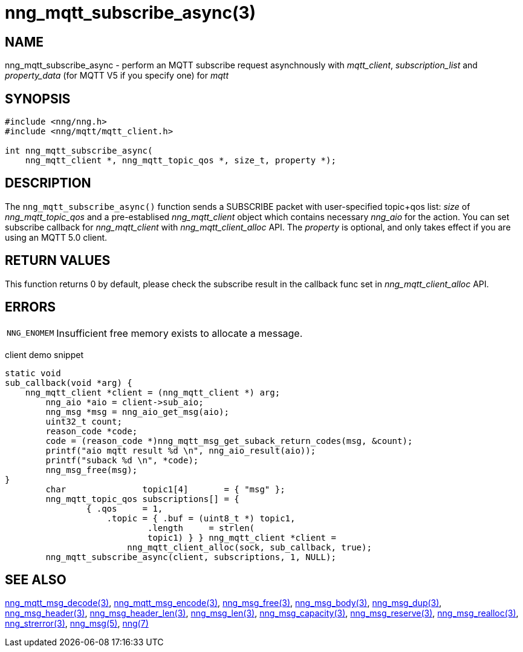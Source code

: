 = nng_mqtt_subscribe_async(3)
// This document is supplied under the terms of the MIT License, a
// copy of which should be located in the distribution where this
// file was obtained (LICENSE.txt).  A copy of the license may also be
// found online at https://opensource.org/licenses/MIT.
//

== NAME

nng_mqtt_subscribe_async - perform an MQTT subscribe request asynchnously with __mqtt_client__, __subscription_list__ and __property_data__ (for MQTT V5 if you specify one) for __mqtt__

== SYNOPSIS

[source, c]
----
#include <nng/nng.h>
#include <nng/mqtt/mqtt_client.h>

int nng_mqtt_subscribe_async(
    nng_mqtt_client *, nng_mqtt_topic_qos *, size_t, property *);
----

== DESCRIPTION

The `nng_mqtt_subscribe_async()` function sends a SUBSCRIBE packet with user-specified topic+qos list: _size_ of _nng_mqtt_topic_qos_ and a pre-establised _nng_mqtt_client_ object which contains necessary _nng_aio_ for the action. You can set subscribe callback for _nng_mqtt_client_ with _nng_mqtt_client_alloc_ API. The _property_ is optional, and only takes effect if you are using an MQTT 5.0 client.

== RETURN VALUES

This function returns 0 by default, please check the subscribe result in the callback func set in _nng_mqtt_client_alloc_ API.

== ERRORS

[horizontal]
`NNG_ENOMEM`:: Insufficient free memory exists to allocate a message.


client demo snippet
[source, c]
----
static void
sub_callback(void *arg) {
    nng_mqtt_client *client = (nng_mqtt_client *) arg;
	nng_aio *aio = client->sub_aio;
	nng_msg *msg = nng_aio_get_msg(aio);
	uint32_t count;
	reason_code *code;
	code = (reason_code *)nng_mqtt_msg_get_suback_return_codes(msg, &count);
	printf("aio mqtt result %d \n", nng_aio_result(aio));
	printf("suback %d \n", *code);
	nng_msg_free(msg);
}
	char               topic1[4]       = { "msg" };
	nng_mqtt_topic_qos subscriptions[] = {
		{ .qos     = 1,
		    .topic = { .buf = (uint8_t *) topic1,
			    .length     = strlen(
		            topic1) } } nng_mqtt_client *client =
			nng_mqtt_client_alloc(sock, sub_callback, true);
	nng_mqtt_subscribe_async(client, subscriptions, 1, NULL);
----

== SEE ALSO

[.text-left]
xref:nng_mqtt_msg_decode.3.adoc[nng_mqtt_msg_decode(3)],
xref:nng_mqtt_msg_encode.3.adoc[nng_mqtt_msg_encode(3)],
xref:nng_msg_free.3.adoc[nng_msg_free(3)],
xref:nng_msg_body.3.adoc[nng_msg_body(3)],
xref:nng_msg_dup.3.adoc[nng_msg_dup(3)],
xref:nng_msg_header.3.adoc[nng_msg_header(3)],
xref:nng_msg_header_len.3.adoc[nng_msg_header_len(3)],
xref:nng_msg_len.3.adoc[nng_msg_len(3)],
xref:nng_msg_capacity.3.adoc[nng_msg_capacity(3)],
xref:nng_msg_reserve.3.adoc[nng_msg_reserve(3)],
xref:nng_msg_realloc.3.adoc[nng_msg_realloc(3)],
xref:nng_strerror.3.adoc[nng_strerror(3)],
xref:nng_msg.5.adoc[nng_msg(5)],
xref:nng.7.adoc[nng(7)]
